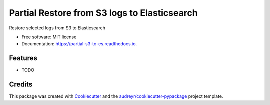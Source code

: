 =============================================
Partial Restore from S3 logs to Elasticsearch
=============================================


.. image:: https://img.shields.io/pypi/v/partial_s3_to_es.svg
        :target: https://pypi.python.org/pypi/partial_s3_to_es

.. image:: https://img.shields.io/travis/bloodpet/partial_s3_to_es.svg
        :target: https://travis-ci.org/bloodpet/partial_s3_to_es

.. image:: https://readthedocs.org/projects/partial-s3-to-es/badge/?version=latest
        :target: https://partial-s3-to-es.readthedocs.io/en/latest/?badge=latest
        :alt: Documentation Status




Restore selected logs from S3 to Elasticsearch


* Free software: MIT license
* Documentation: https://partial-s3-to-es.readthedocs.io.


Features
--------

* TODO

Credits
-------

This package was created with Cookiecutter_ and the `audreyr/cookiecutter-pypackage`_ project template.

.. _Cookiecutter: https://github.com/audreyr/cookiecutter
.. _`audreyr/cookiecutter-pypackage`: https://github.com/audreyr/cookiecutter-pypackage
